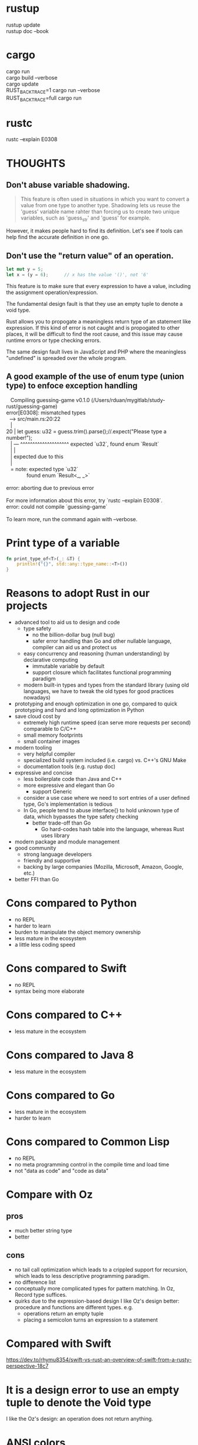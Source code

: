 * rustup
#+begin_verse
  rustup update
  rustup doc --book
#+end_verse
* cargo
#+begin_verse
  cargo run
  cargo build --verbose
  cargo update
  RUST_BACKTRACE=1 cargo run --verbose
  RUST_BACKTRACE=full cargo run
#+end_verse
* rustc
#+begin_verse
  rustc --explain E0308
#+end_verse
* THOUGHTS
** Don't abuse variable shadowing.
#+begin_quote
  This feature is often used in situations in which you want to convert a value
  from one type to another type.  Shadowing lets us reuse the 'guess' variable
  name rahter than forcing us to create two unique variables, such as
  'guess_str' and 'guess' for example.
#+end_quote
  However, it makes people hard to find its definition.  Let's see if tools can
  help find the accurate definition in one go.
** Don't use the "return value" of an operation.
#+begin_src rust
  let mut y = 5;
  let x = (y = 6);		// x has the value '()', not '6'
#+end_src
  This feature is to make sure that every expression to have a value, including
  the assignment operation/expression.

  The fundamental design fault is that they use an empty tuple to denote a void
  type.

  Rust allows you to propogate a meaningless return type of an statement like
  expression.  If this kind of error is not caught and is propogated to other
  places, it will be difficult to find the root cause, and this issue may cause
  runtime errors or type checking errors.

  The same design fault lives in JavaScript and PHP where the meaningless
  "undefined" is spreaded over the whole program.
** A good example of the use of enum type (union type) to enfoce exception handling
#+begin_verse
   Compiling guessing-game v0.1.0 (/Users/rduan/mygitlab/study-rust/guessing-game)
error[E0308]: mismatched types
  --> src/main.rs:20:22
   |
20 |     let guess: u32 = guess.trim().parse();//.expect("Please type a number!");
   |                ---   ^^^^^^^^^^^^^^^^^^^^ expected `u32`, found enum `Result`
   |                |
   |                expected due to this
   |
   = note: expected type `u32`
              found enum `Result<_, _>`

error: aborting due to previous error

For more information about this error, try `rustc --explain E0308`.
error: could not compile `guessing-game`

To learn more, run the command again with --verbose.
#+end_verse
* Print type of a variable
#+begin_src rust
  fn print_type_of<T>(_: &T) {
      println!("{}", std::any::type_name::<T>())
  }
#+end_src
* Reasons to adopt Rust in our projects
  - advanced tool to aid us to design and code
    - type safety
      - no the billion-dollar bug (null bug)
      - safer error handling than Go and other nullable language, compiler can
        aid us and protect us
    - easy concurrency and reasoning (human understanding) by declarative
      computing
      - immutable variable by default
      - support closure which facilitates functional programming paradigm
    - modern built-in types and types from the standard library (using old
      languages, we have to tweak the old types for good practices nowadays)
  - prototyping and enough optimization in one go, compared to quick
    prototyping and hard and long optimization in Python
  - save cloud cost by
    - extremely high runtime speed (can serve more requests per second)
      comparable to C/C++
    - small memory footprints
    - small container images
  - modern tooling
    - very helpful compiler
    - specialized build system included (i.e. cargo) vs. C++'s GNU Make
    - documentation tools (e.g. rustup doc)
  - expressive and concise
    - less boilerplate code than Java and C++
    - more expressive and elegant than Go
      - support Generic
	- consider a use case where we need to sort entries of a user defined
          type, Go's implementation is tedious
	- In Go, people tend to abuse interface{} to hold unknown type of data,
          which bypasses the type safety checking
      - better trade-off than Go
        - Go hard-codes hash table into the language, whereas Rust uses library
  - modern package and module management
  - good community
    - strong language developers
    - friendly and supportive
    - backing by large companies (Mozilla, Microsoft, Amazon, Google, etc.)
  - better FFI than Go
* Cons compared to Python
  - no REPL
  - harder to learn
  - burden to manipulate the object memory ownership
  - less mature in the ecosystem
  - a little less coding speed
* Cons compared to Swift
  - no REPL
  - syntax being more elaborate
* Cons compared to C++
  - less mature in the ecosystem
* Cons compared to Java 8
  - less mature in the ecosystem
* Cons compared to Go
  - less mature in the ecosystem
  - harder to learn
* Cons compared to Common Lisp
  - no REPL
  - no meta programming control in the compile time and load time
  - not "data as code" and "code as data"
* Compare with Oz
** pros
   - much better string type
   - better
** cons
   - no tail call optimization which leads to a crippled support for recursion,
     which leads to less descriptive programming paradigm.
   - no difference list
   - conceptually more complicated types for pattern matching.  In Oz, Record
     type suffices.
   - quirks due to the expression-based design
     I like Oz's design better: procedure and functions are different types.
     e.g.
     - operations return an empty tuple
     - placing a semicolon turns an expression to a statement
* Compared with Swift
https://dev.to/rhymu8354/swift-vs-rust-an-overview-of-swift-from-a-rusty-perspective-18c7
* It is a design error to use an empty tuple to denote the Void type
  I like the Oz's design: an operation does not return anything.
* ANSI colors
#+begin_src rust
  const ANSI_BLACK: &str = "\x1b[0;30m";
  const ANSI_RED: &str = "\x1b[0;31m";
  const ANSI_GREEN: &str = "\x1b[0;32m";
  const ANSI_YELLOW: &str = "\x1b[0;33m";
  const ANSI_BLUE: &str = "\x1b[0;34m";
  const ANSI_MAGENTA: &str = "\x1b[0;35m";
  const ANSI_CYAN: &str = "\x1b[0;36m";
  const ANSI_WHITE: &str = "\x1b[0;37m";
  const ANSI_RESET: &str = "\x1b[0m";
#+end_src
